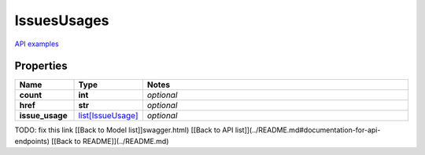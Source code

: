 IssuesUsages
#########

`API examples <../../teamcity_models/IssuesUsages.html>`_

Properties
----------
.. list-table::
   :widths: 15 15 70
   :header-rows: 1

   * - Name
     - Type
     - Notes
   * - **count**
     - **int**
     - `optional` 
   * - **href**
     - **str**
     - `optional` 
   * - **issue_usage**
     -  `list[IssueUsage] <./IssueUsage.html>`_
     - `optional` 


TODO: fix this link
[[Back to Model list]]swagger.html) [[Back to API list]](../README.md#documentation-for-api-endpoints) [[Back to README]](../README.md)


